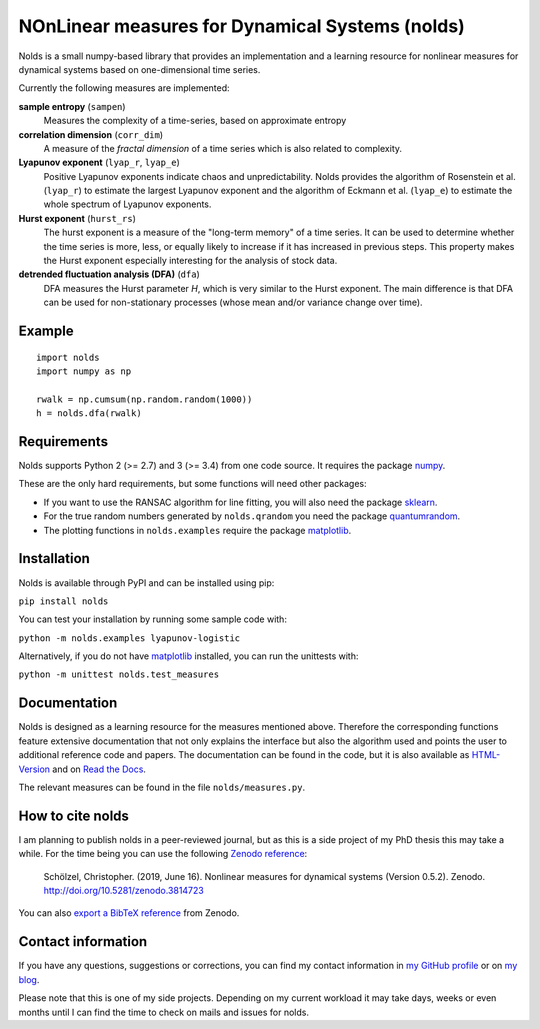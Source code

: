NOnLinear measures for Dynamical Systems (nolds)
================================================

.. image:: https://github.com/CSchoel/nolds/actions/workflows/ci.yaml/badge.svg
    :target: https://github.com/CSchoel/nolds/actions/workflows/ci.yaml

.. image:: https://zenodo.org/badge/DOI/10.5281/zenodo.3814723.svg
   :target: https://doi.org/10.5281/zenodo.3814723

.. image:: https://img.shields.io/lgtm/grade/python/g/CSchoel/nolds.svg?logo=lgtm&logoWidth=18
    :alt: Language grade: Python
    :target: https://lgtm.com/projects/g/CSchoel/nolds/context:python

.. image:: https://api.codacy.com/project/badge/Grade/42c30d253b384e87a86b70c8fa0da6b2
    :target: https://www.codacy.com/app/christopher.schoelzel/nolds?utm_source=github.com&amp;utm_medium=referral&amp;utm_content=CSchoel/nolds&amp;utm_campaign=Badge_Grade

.. image:: https://codecov.io/gh/CSchoel/nolds/branch/master/graph/badge.svg?token=Xgr82QKhFi
    :target: https://codecov.io/gh/CSchoel/nolds


Nolds is a small numpy-based library that provides an implementation and a learning resource for nonlinear measures for dynamical systems based on one-dimensional time series.

Currently the following measures are implemented:

**sample entropy** (``sampen``)
  Measures the complexity of a time-series, based on approximate entropy
**correlation dimension** (``corr_dim``)
  A measure of the *fractal dimension* of a time series which is also related to complexity.
**Lyapunov exponent** (``lyap_r``, ``lyap_e``)
  Positive Lyapunov exponents indicate chaos and unpredictability.
  Nolds provides the algorithm of Rosenstein et al. (``lyap_r``) to estimate the largest Lyapunov exponent and the algorithm of Eckmann et al. (``lyap_e``) to estimate the whole spectrum of Lyapunov exponents.
**Hurst exponent** (``hurst_rs``)
	The hurst exponent is a measure of the "long-term memory" of a time series.
	It can be used to determine whether the time series is more, less, or equally likely to increase if it has increased in previous steps.
	This property makes the Hurst exponent especially interesting for the analysis of stock data.
**detrended fluctuation analysis (DFA)** (``dfa``)
	DFA measures the Hurst parameter *H*, which is very similar to the Hurst exponent.
	The main difference is that DFA can be used for non-stationary processes (whose mean and/or variance change over time).

Example
-------

::

	import nolds
	import numpy as np

	rwalk = np.cumsum(np.random.random(1000))
	h = nolds.dfa(rwalk)

Requirements
------------
Nolds supports Python 2 (>= 2.7) and 3 (>= 3.4) from one code source. It requires the package numpy_.

These are the only hard requirements, but some functions will need other packages:

* If you want to use the RANSAC algorithm for line fitting, you will also need the package sklearn_.
* For the true random numbers generated by ``nolds.qrandom`` you need the package quantumrandom_.
* The plotting functions in ``nolds.examples`` require the package matplotlib_.

.. _numpy: http://numpy.scipy.org/
.. _sklearn: http://scikit-learn.org/stable/
.. _quantumrandom: https://pypi.python.org/pypi/quantumrandom/1.9.0
.. _matplotlib: https://matplotlib.org/

Installation
------------
Nolds is available through PyPI and can be installed using pip:

``pip install nolds``

You can test your installation by running some sample code with:

``python -m nolds.examples lyapunov-logistic``

Alternatively, if you do not have matplotlib_ installed, you can run the unittests with:

``python -m unittest nolds.test_measures``

Documentation
-------------

Nolds is designed as a learning resource for the measures mentioned above.
Therefore the corresponding functions feature extensive documentation that not only explains the interface but also the algorithm used and points the user to additional reference code and papers.
The documentation can be found in the code, but it is also available as `HTML-Version <https://cschoel.github.io/nolds/>`_ and on `Read the Docs <http://nolds.readthedocs.io/>`_.

The relevant measures can be found in the file ``nolds/measures.py``.


How to cite nolds
-----------------

I am planning to publish nolds in a peer-reviewed journal, but as this is a side project of my PhD thesis this may take a while.
For the time being you can use the following `Zenodo reference`_:

    Schölzel, Christopher. (2019, June 16). Nonlinear measures for dynamical systems (Version 0.5.2). Zenodo. http://doi.org/10.5281/zenodo.3814723

You can also `export a BibTeX reference`_ from Zenodo.

.. _Zenodo reference: https://zenodo.org/record/3814723
.. _export a BibTeX reference: https://zenodo.org/record/3814723/export/hx


Contact information
-------------------

If you have any questions, suggestions or corrections, you can find my contact
information in `my GitHub profile`_ or on `my blog`_.

Please note that this is one of my side projects.
Depending on my current workload it may take days, weeks or even months until
I can find the time to check on mails and issues for nolds.

.. _my GitHub profile: https://github.com/CSchoel
.. _my blog: http://arbitrary-but-fixed.net/

